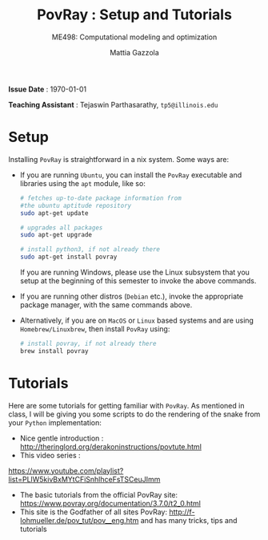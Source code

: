 #+TITLE: PovRay : Setup and Tutorials
#+SUBTITLE: ME498: Computational modeling and optimization
#+AUTHOR: Mattia Gazzola
#+OPTIONS:   H:1 num:t toc:nil date:nil ::t |:t ^:{} -:t f:t *:t <:t
#+LATEX_HEADER: \usepackage{cleveref}

*Issue Date* : \today

*Teaching Assistant* : Tejaswin Parthasarathy, ~tp5@illinois.edu~

* Setup
  Installing ~PovRay~ is straightforward in a nix system. Some ways are:

  - If you are running ~Ubuntu~, you can install the ~PovRay~ executable and
	libraries using the ~apt~ module, like so:

   #+begin_src sh :exports code
	  # fetches up-to-date package information from
      #the ubuntu aptitude repository
	  sudo apt-get update

	  # upgrades all packages
	  sudo apt-get upgrade

	  # install python3, if not already there
	  sudo apt-get install povray
   #+end_src
	If you are running Windows, please use the Linux subsystem that you setup at
	the beginning of this semester to invoke the above commands.

  - If you are running other distros (~Debian~ etc.), invoke the appropriate package
	manager, with the same commands above.

  - Alternatively, if you are on ~MacOS~ or ~Linux~ based systems and are using
	~Homebrew/Linuxbrew~, then install ~PovRay~ using:
   #+begin_src sh :exports code
	 # install povray, if not already there
	 brew install povray
   #+end_src

* Tutorials
Here are some tutorials for getting familiar with ~PovRay~. As mentioned in
class, I will be giving you some scripts to do the rendering of the snake from
your ~Python~ implementation:
- Nice gentle introduction : http://theringlord.org/derakoninstructions/povtute.html
- This video series :
https://www.youtube.com/playlist?list=PLlW5kivBxMYtCFiSnhlhceFsTSCeuJImm
- The basic tutorials from the official PovRay site: https://www.povray.org/documentation/3.7.0/t2_0.html
- This site is the Godfather of all sites PovRay:
  http://f-lohmueller.de/pov_tut/pov__eng.htm and has many tricks, tips and tutorials
